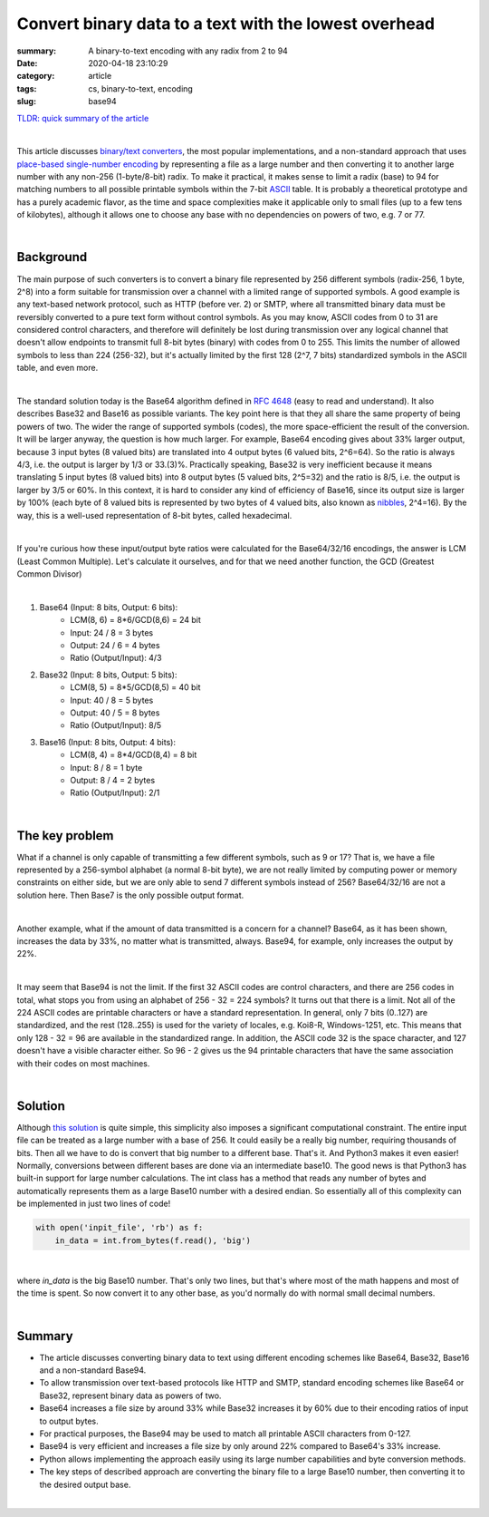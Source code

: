 Convert binary data to a text with the lowest overhead
######################################################

:summary: A binary-to-text encoding with any radix from 2 to 94
:date: 2020-04-18 23:10:29
:category: article
:tags: cs, binary-to-text, encoding
:slug: base94


`TLDR: quick summary of the article`_

|

This article discusses `binary/text converters`_, the most popular implementations, and a non-standard approach that uses `place-based single-number encoding`_ by representing a file as a large number and then converting it to another large number with any non-256 (1-byte/8-bit) radix. To make it practical, it makes sense to limit a radix (base) to 94 for matching numbers to all possible printable symbols within the 7-bit ASCII_ table. It is probably a theoretical prototype and has a purely academic flavor, as the time and space complexities make it applicable only to small files (up to a few tens of kilobytes), although it allows one to choose any base with no dependencies on powers of two, e.g. 7 or 77.

|

Background
==========

The main purpose of such converters is to convert a binary file represented by 256 different symbols (radix-256, 1 byte, 2^8) into a form suitable for transmission over a channel with a limited range of supported symbols. A good example is any text-based network protocol, such as HTTP (before ver. 2) or SMTP, where all transmitted binary data must be reversibly converted to a pure text form without control symbols. As you may know, ASCII codes from 0 to 31 are considered control characters, and therefore will definitely be lost during transmission over any logical channel that doesn't allow endpoints to transmit full 8-bit bytes (binary) with codes from 0 to 255. This limits the number of allowed symbols to less than 224 (256-32), but it's actually limited by the first 128 (2^7, 7 bits) standardized symbols in the ASCII table, and even more.

|

The standard solution today is the Base64 algorithm defined in `RFC 4648`_ (easy to read and understand). It also describes Base32 and Base16 as possible variants. The key point here is that they all share the same property of being powers of two. The wider the range of supported symbols (codes), the more space-efficient the result of the conversion. It will be larger anyway, the question is how much larger. For example, Base64 encoding gives about 33% larger output, because 3 input bytes (8 valued bits) are translated into 4 output bytes (6 valued bits, 2^6=64). So the ratio is always 4/3, i.e. the output is larger by 1/3 or 33.(3)%. Practically speaking, Base32 is very inefficient because it means translating 5 input bytes (8 valued bits) into 8 output bytes (5 valued bits, 2^5=32) and the ratio is 8/5, i.e. the output is larger by 3/5 or 60%. In this context, it is hard to consider any kind of efficiency of Base16, since its output size is larger by 100% (each byte of 8 valued bits is represented by two bytes of 4 valued bits, also known as nibbles_, 2^4=16). By the way, this is a well-used representation of 8-bit bytes, called hexadecimal.

|

If you're curious how these input/output byte ratios were calculated for
the Base64/32/16 encodings, the answer is LCM (Least Common Multiple). Let's
calculate it ourselves, and for that we need another function, the GCD (Greatest
Common Divisor)

|

1. Base64 (Input: 8 bits, Output: 6 bits):
    * LCM(8, 6) = 8*6/GCD(8,6) = 24 bit
    * Input: 24 / 8 = 3 bytes
    * Output: 24  / 6  = 4 bytes
    * Ratio (Output/Input): 4/3

2. Base32 (Input: 8 bits, Output: 5 bits):
    * LCM(8, 5) = 8*5/GCD(8,5) = 40 bit
    * Input: 40 / 8 = 5 bytes
    * Output: 40  / 5  = 8 bytes
    * Ratio (Output/Input): 8/5

3. Base16 (Input: 8 bits, Output: 4 bits): 
    * LCM(8, 4) = 8*4/GCD(8,4) = 8 bit
    * Input: 8 / 8 = 1 byte
    * Output: 8  / 4  = 2 bytes
    * Ratio (Output/Input): 2/1

|

The key problem
===============

What if a channel is only capable of transmitting a few different symbols, such as 9 or 17? That is, we have a file represented by a 256-symbol alphabet (a normal 8-bit byte), we are not really limited by computing power or memory constraints on either side, but we are only able to send 7 different symbols instead of 256? Base64/32/16 are not a solution here. Then Base7 is the only possible output format.

|

Another example, what if the amount of data transmitted is a concern for a channel? Base64, as it has been shown, increases the data by 33%, no matter what is transmitted, always. Base94, for example, only increases the output by 22%.

|

It may seem that Base94 is not the limit. If the first 32 ASCII codes are control characters, and there are 256 codes in total, what stops you from using an alphabet of 256 - 32 = 224 symbols? It turns out that there is a limit. Not all of the 224 ASCII codes are printable characters or have a standard representation. In general, only 7 bits (0..127) are standardized, and the rest (128..255) is used for the variety of locales, e.g. Koi8-R, Windows-1251, etc. This means that only 128 - 32 = 96 are available in the standardized range. In addition, the ASCII code 32 is the space character, and 127 doesn't have a visible character either. So 96 - 2 gives us the 94 printable characters that have the same association with their codes on most machines.

|

Solution
========

Although `this solution`_ is quite simple, this simplicity also imposes a significant computational constraint. The entire input file can be treated as a large number with a base of 256. It could easily be a really big number, requiring thousands of bits. Then all we have to do is convert that big number to a different base. That's it. And Python3 makes it even easier! Normally, conversions between different bases are done via an intermediate base10. The good news is that Python3 has built-in support for large number calculations. The int class has a method that reads any number of bytes and automatically represents them as a large Base10 number with a desired endian. So essentially all of this complexity can be implemented in just two lines of code!

.. code-block:: python

    with open('inpit_file', 'rb') as f:
        in_data = int.from_bytes(f.read(), 'big')

|

where *in_data* is the big Base10 number. That's only two lines, but that's where most of the math happens and most of the time is spent. So now convert it to any other base, as you'd normally do with normal small decimal numbers.

|

Summary
=======

* The article discusses converting binary data to text using different encoding schemes like Base64, Base32, Base16 and a non-standard Base94.
* To allow transmission over text-based protocols like HTTP and SMTP, standard encoding schemes like Base64 or Base32, represent binary data as powers of two.
* Base64 increases a file size by around 33% while Base32 increases it by 60% due to their encoding ratios of input to output bytes.
* For practical purposes, the Base94 may be used to match all printable ASCII characters from 0-127.
* Base94 is very efficient and increases a file size by only around 22% compared to Base64's 33% increase.
* Python allows implementing the approach easily using its large number capabilities and byte conversion methods.
* The key steps of described approach are converting the binary file to a large Base10 number, then converting it to the desired output base.

|

.. Links
.. _`binary/text converters`: https://en.wikipedia.org/wiki/Binary-to-text_encoding
.. _`RFC 4648`: https://tools.ietf.org/html/rfc4648
.. _ASCII: https://www.ascii-code.com/
.. _nibbles: https://en.wikipedia.org/wiki/Nibble
.. _`this solution`: https://github.com/vorakl/base94
.. _`place-based single-number encoding`: https://merrigrove.blogspot.com/2014/04/what-heck-is-base64-encoding-really.html
.. _`TLDR: quick summary of the article`: Summary_
